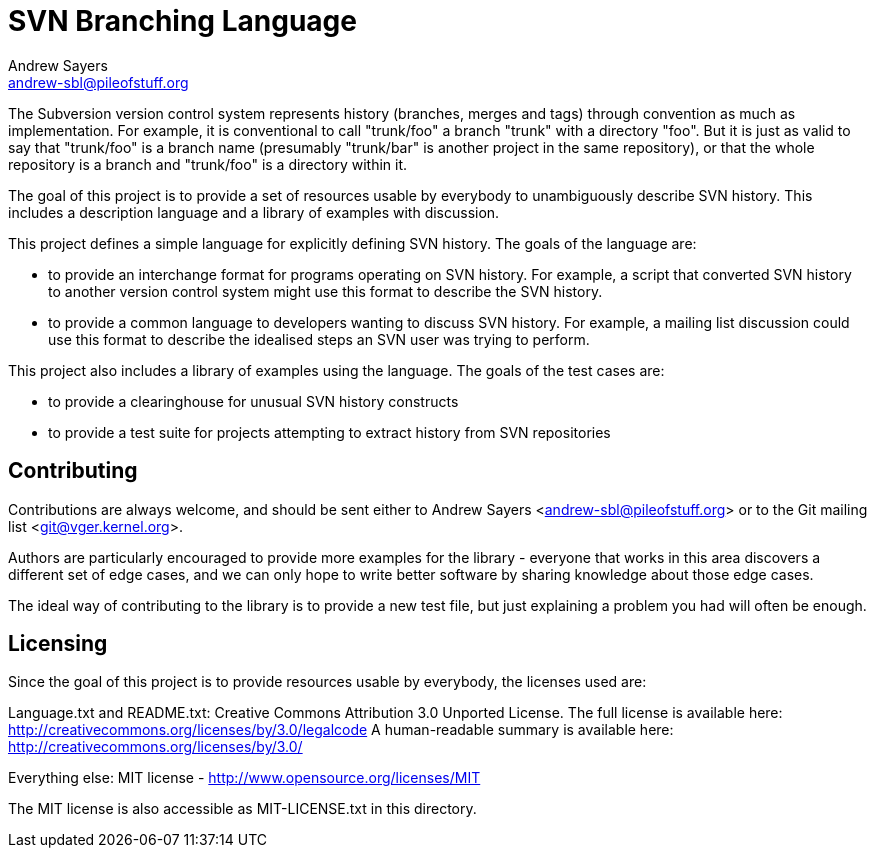 SVN Branching Language
======================
Andrew Sayers <andrew-sbl@pileofstuff.org>

The Subversion version control system represents history (branches,
merges and tags) through convention as much as implementation.  For
example, it is conventional to call "trunk/foo" a branch "trunk" with
a directory "foo".  But it is just as valid to say that "trunk/foo" is
a branch name (presumably "trunk/bar" is another project in the same
repository), or that the whole repository is a branch and "trunk/foo"
is a directory within it.

The goal of this project is to provide a set of resources usable by
everybody to unambiguously describe SVN history.  This includes a
description language and a library of examples with discussion.

This project defines a simple language for explicitly defining SVN
history.  The goals of the language are:

- to provide an interchange format for programs operating on SVN
  history.  For example, a script that converted SVN history to
  another version control system might use this format to describe the
  SVN history.
- to provide a common language to developers wanting to discuss SVN
  history.  For example, a mailing list discussion could use this
  format to describe the idealised steps an SVN user was trying to
  perform.

This project also includes a library of examples using the language.
The goals of the test cases are:

- to provide a clearinghouse for unusual SVN history constructs
- to provide a test suite for projects attempting to extract history
  from SVN repositories

Contributing
------------

Contributions are always welcome, and should be sent either to Andrew
Sayers <andrew-sbl@pileofstuff.org> or to the Git mailing list
<git@vger.kernel.org>.

Authors are particularly encouraged to provide more examples for the
library - everyone that works in this area discovers a different set
of edge cases, and we can only hope to write better software by
sharing knowledge about those edge cases.

The ideal way of contributing to the library is to provide a new test
file, but just explaining a problem you had will often be enough.

Licensing
---------

Since the goal of this project is to provide resources usable by
everybody, the licenses used are:

Language.txt and README.txt: Creative Commons Attribution 3.0 Unported License.
The full license is available here: http://creativecommons.org/licenses/by/3.0/legalcode
A human-readable summary is available here: http://creativecommons.org/licenses/by/3.0/

Everything else: MIT license - http://www.opensource.org/licenses/MIT

The MIT license is also accessible as MIT-LICENSE.txt in this
directory.
